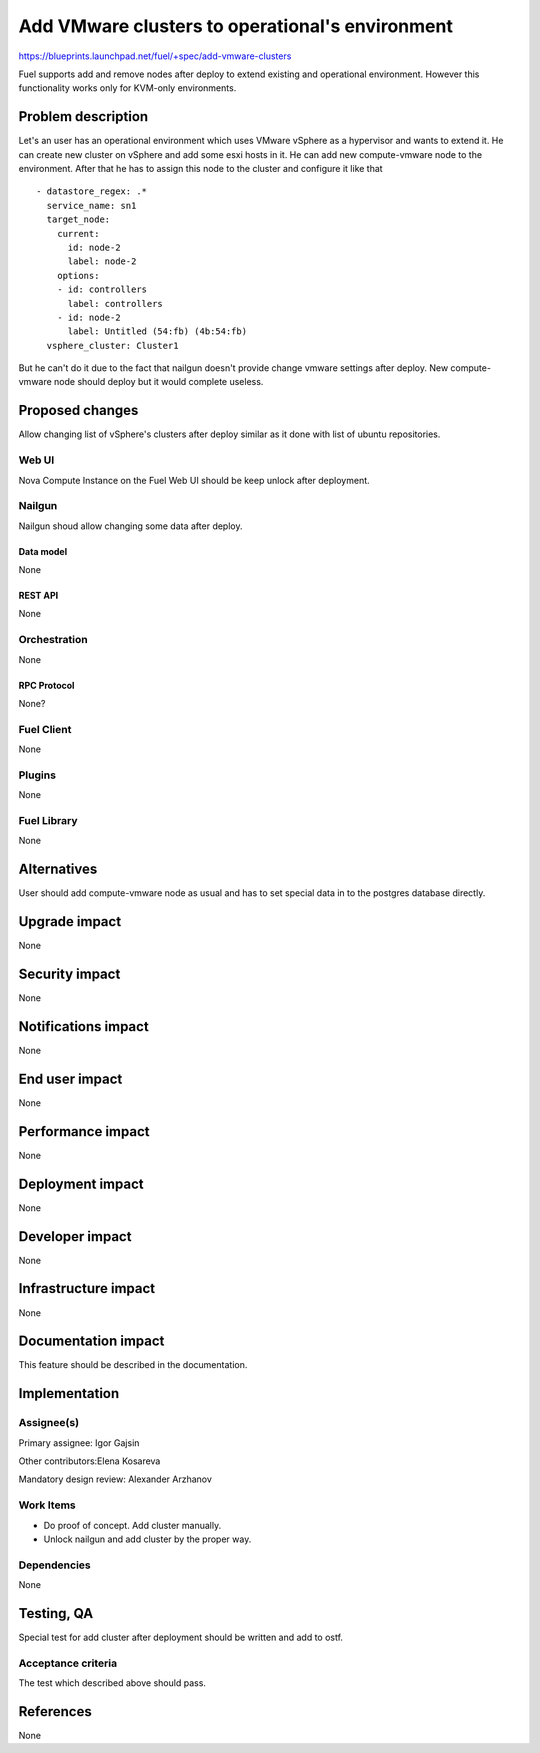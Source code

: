 ..
 This work is licensed under a Creative Commons Attribution 3.0 Unported
 License.

 http://creativecommons.org/licenses/by/3.0/legalcode

================================================
Add VMware clusters to operational's environment
================================================

https://blueprints.launchpad.net/fuel/+spec/add-vmware-clusters

Fuel supports add and remove nodes after deploy to extend existing and
operational environment. However this functionality works only for KVM-only
environments.

--------------------
Problem description
--------------------

Let's an user has an operational environment which uses VMware vSphere as a
hypervisor and wants to extend it. He can create new cluster on vSphere and add
some esxi hosts in it. He can add new compute-vmware node to the environment.
After that he has to assign this node to the cluster and configure it like that

::

   - datastore_regex: .*
     service_name: sn1
     target_node:
       current:
         id: node-2
         label: node-2
       options:
       - id: controllers
         label: controllers
       - id: node-2
         label: Untitled (54:fb) (4b:54:fb)
     vsphere_cluster: Cluster1

But he can't do it  due to the fact that nailgun doesn't provide change vmware
settings after deploy. New compute-vmware node should deploy but it would
complete useless.

----------------
Proposed changes
----------------

Allow changing list of vSphere's clusters after deploy similar as it done with
list of ubuntu repositories.

Web UI
======

Nova Compute Instance on the Fuel Web UI should be keep unlock after deployment.


Nailgun
=======

Nailgun shoud allow changing some data after deploy.

Data model
----------

None

REST API
--------

None

Orchestration
=============

None


RPC Protocol
------------

None?


Fuel Client
===========

None


Plugins
=======

None

Fuel Library
============

None

------------
Alternatives
------------

User should add compute-vmware node as usual and has to set special data in to
the postgres database directly.

--------------
Upgrade impact
--------------

None

---------------
Security impact
---------------

None


--------------------
Notifications impact
--------------------

None


---------------
End user impact
---------------

None

------------------
Performance impact
------------------

None

-----------------
Deployment impact
-----------------

None


----------------
Developer impact
----------------

None

---------------------
Infrastructure impact
---------------------

None


--------------------
Documentation impact
--------------------

This feature should be described in the documentation.


--------------
Implementation
--------------

Assignee(s)
===========

Primary assignee: Igor Gajsin

Other contributors:Elena Kosareva

Mandatory design review: Alexander Arzhanov


Work Items
==========

* Do proof of concept. Add cluster manually.
* Unlock nailgun and add cluster by the proper way.


Dependencies
============

None


------------
Testing, QA
------------

Special test for add cluster after deployment should be written and add to
ostf.


Acceptance criteria
===================

The test which described above should pass.


----------
References
----------

None
